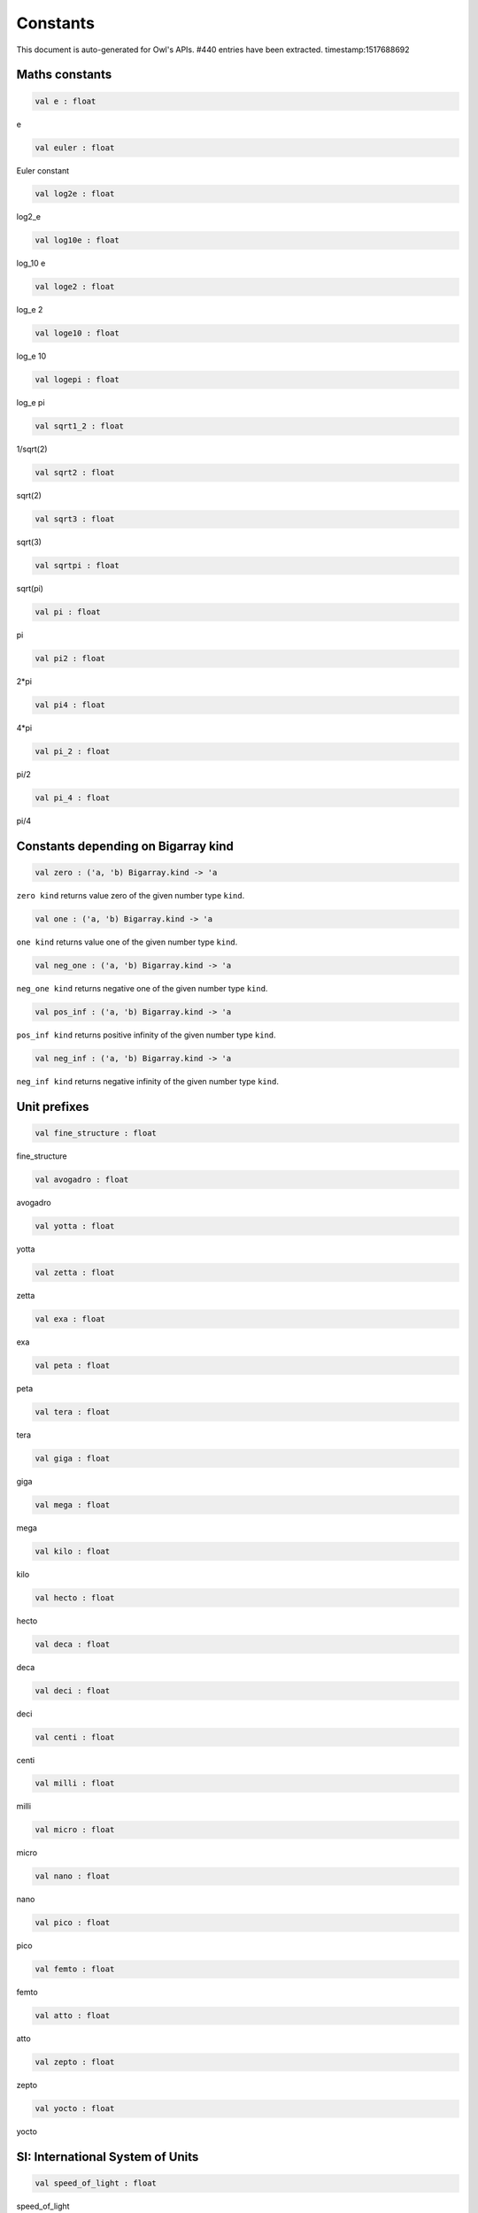 Constants
===============================================================================

This document is auto-generated for Owl's APIs.
#440 entries have been extracted.
timestamp:1517688692

Maths constants
-------------------------------------------------------------------------------



.. code-block:: ocaml

  val e : float

e



.. code-block:: ocaml

  val euler : float

Euler constant



.. code-block:: ocaml

  val log2e : float

log2_e



.. code-block:: ocaml

  val log10e : float

log_10 e



.. code-block:: ocaml

  val loge2 : float

log_e 2



.. code-block:: ocaml

  val loge10 : float

log_e 10



.. code-block:: ocaml

  val logepi : float

log_e pi



.. code-block:: ocaml

  val sqrt1_2 : float

1/sqrt(2)



.. code-block:: ocaml

  val sqrt2 : float

sqrt(2)



.. code-block:: ocaml

  val sqrt3 : float

sqrt(3)



.. code-block:: ocaml

  val sqrtpi : float

sqrt(pi)



.. code-block:: ocaml

  val pi : float

pi



.. code-block:: ocaml

  val pi2 : float

2*pi



.. code-block:: ocaml

  val pi4 : float

4*pi



.. code-block:: ocaml

  val pi_2 : float

pi/2



.. code-block:: ocaml

  val pi_4 : float

pi/4



Constants depending on Bigarray kind
-------------------------------------------------------------------------------



.. code-block:: ocaml

  val zero : ('a, 'b) Bigarray.kind -> 'a

``zero kind`` returns value zero of the given number type ``kind``.



.. code-block:: ocaml

  val one : ('a, 'b) Bigarray.kind -> 'a

``one kind`` returns value one of the given number type ``kind``.



.. code-block:: ocaml

  val neg_one : ('a, 'b) Bigarray.kind -> 'a

``neg_one kind`` returns negative one of the given number type ``kind``.



.. code-block:: ocaml

  val pos_inf : ('a, 'b) Bigarray.kind -> 'a

``pos_inf kind`` returns positive infinity of the given number type ``kind``.



.. code-block:: ocaml

  val neg_inf : ('a, 'b) Bigarray.kind -> 'a

``neg_inf kind`` returns negative infinity of the given number type ``kind``.



Unit prefixes
-------------------------------------------------------------------------------



.. code-block:: ocaml

  val fine_structure : float

fine_structure



.. code-block:: ocaml

  val avogadro : float

avogadro



.. code-block:: ocaml

  val yotta : float

yotta



.. code-block:: ocaml

  val zetta : float

zetta



.. code-block:: ocaml

  val exa : float

exa



.. code-block:: ocaml

  val peta : float

peta



.. code-block:: ocaml

  val tera : float

tera



.. code-block:: ocaml

  val giga : float

giga



.. code-block:: ocaml

  val mega : float

mega



.. code-block:: ocaml

  val kilo : float

kilo



.. code-block:: ocaml

  val hecto : float

hecto



.. code-block:: ocaml

  val deca : float

deca



.. code-block:: ocaml

  val deci : float

deci



.. code-block:: ocaml

  val centi : float

centi



.. code-block:: ocaml

  val milli : float

milli



.. code-block:: ocaml

  val micro : float

micro



.. code-block:: ocaml

  val nano : float

nano



.. code-block:: ocaml

  val pico : float

pico



.. code-block:: ocaml

  val femto : float

femto



.. code-block:: ocaml

  val atto : float

atto



.. code-block:: ocaml

  val zepto : float

zepto



.. code-block:: ocaml

  val yocto : float

yocto



SI: International System of Units
-------------------------------------------------------------------------------



.. code-block:: ocaml

  val speed_of_light : float

speed_of_light



.. code-block:: ocaml

  val gravitational_constant : float

gravitational_constant



.. code-block:: ocaml

  val plancks_constant_h : float

plancks_constant_h



.. code-block:: ocaml

  val plancks_constant_hbar : float

plancks_constant_hbar



.. code-block:: ocaml

  val astronomical_unit : float

astronomical_unit



.. code-block:: ocaml

  val light_year : float

light_year



.. code-block:: ocaml

  val parsec : float

parsec



.. code-block:: ocaml

  val grav_accel : float

grav_accel



.. code-block:: ocaml

  val electron_volt : float

electron_volt



.. code-block:: ocaml

  val mass_electron : float

mass_electron



.. code-block:: ocaml

  val mass_muon : float

mass_muon



.. code-block:: ocaml

  val mass_proton : float

mass_proton



.. code-block:: ocaml

  val mass_neutron : float

mass_neutron



.. code-block:: ocaml

  val rydberg : float

rydberg



.. code-block:: ocaml

  val boltzmann : float

boltzmann



.. code-block:: ocaml

  val molar_gas : float

molar_gas



.. code-block:: ocaml

  val standard_gas_volume : float

standard_gas_volume



.. code-block:: ocaml

  val minute : float

minute



.. code-block:: ocaml

  val hour : float

hour



.. code-block:: ocaml

  val day : float

day



.. code-block:: ocaml

  val week : float

week



.. code-block:: ocaml

  val inch : float

inch



.. code-block:: ocaml

  val foot : float

foot



.. code-block:: ocaml

  val yard : float

yard



.. code-block:: ocaml

  val mile : float

mile



.. code-block:: ocaml

  val nautical_mile : float

nautical_mile



.. code-block:: ocaml

  val fathom : float

fathom



.. code-block:: ocaml

  val mil : float

mil



.. code-block:: ocaml

  val point : float

point



.. code-block:: ocaml

  val texpoint : float

texpoint



.. code-block:: ocaml

  val micron : float

micron



.. code-block:: ocaml

  val angstrom : float

angstrom



.. code-block:: ocaml

  val hectare : float

hectare



.. code-block:: ocaml

  val acre : float

acre



.. code-block:: ocaml

  val barn : float

barn



.. code-block:: ocaml

  val liter : float

liter



.. code-block:: ocaml

  val us_gallon : float

us_gallon



.. code-block:: ocaml

  val quart : float

quart



.. code-block:: ocaml

  val pint : float

pint



.. code-block:: ocaml

  val cup : float

cup



.. code-block:: ocaml

  val fluid_ounce : float

fluid_ounce



.. code-block:: ocaml

  val tablespoon : float

tablespoon



.. code-block:: ocaml

  val teaspoon : float

teaspoon



.. code-block:: ocaml

  val canadian_gallon : float

canadian_gallon



.. code-block:: ocaml

  val uk_gallon : float

uk_gallon



.. code-block:: ocaml

  val miles_per_hour : float

miles_per_hour



.. code-block:: ocaml

  val kilometers_per_hour : float

kilometers_per_hour



.. code-block:: ocaml

  val knot : float

knot



.. code-block:: ocaml

  val pound_mass : float

pound_mass



.. code-block:: ocaml

  val ounce_mass : float

ounce_mass



.. code-block:: ocaml

  val ton : float

ton



.. code-block:: ocaml

  val metric_ton : float

metric_ton



.. code-block:: ocaml

  val uk_ton : float

uk_ton



.. code-block:: ocaml

  val troy_ounce : float

troy_ounce



.. code-block:: ocaml

  val carat : float

carat



.. code-block:: ocaml

  val unified_atomic_mass : float

unified_atomic_mass



.. code-block:: ocaml

  val gram_force : float

gram_force



.. code-block:: ocaml

  val pound_force : float

pound_force



.. code-block:: ocaml

  val kilopound_force : float

kilopound_force



.. code-block:: ocaml

  val poundal : float

poundal



.. code-block:: ocaml

  val calorie : float

calorie



.. code-block:: ocaml

  val btu : float

btu



.. code-block:: ocaml

  val therm : float

therm



.. code-block:: ocaml

  val horsepower : float

horsepower



.. code-block:: ocaml

  val bar : float

bar



.. code-block:: ocaml

  val std_atmosphere : float

std_atmosphere



.. code-block:: ocaml

  val torr : float

torr



.. code-block:: ocaml

  val meter_of_mercury : float

meter_of_mercury



.. code-block:: ocaml

  val inch_of_mercury : float

inch_of_mercury



.. code-block:: ocaml

  val inch_of_water : float

inch_of_water



.. code-block:: ocaml

  val psi : float

psi



.. code-block:: ocaml

  val poise : float

poise



.. code-block:: ocaml

  val stokes : float

stokes



.. code-block:: ocaml

  val stilb : float

stilb



.. code-block:: ocaml

  val lumen : float

lumen



.. code-block:: ocaml

  val lux : float

lux



.. code-block:: ocaml

  val phot : float

phot



.. code-block:: ocaml

  val footcandle : float

footcandle



.. code-block:: ocaml

  val lambert : float

lambert



.. code-block:: ocaml

  val footlambert : float

footlambert



.. code-block:: ocaml

  val curie : float

curie



.. code-block:: ocaml

  val roentgen : float

roentgen



.. code-block:: ocaml

  val rad : float

rad



.. code-block:: ocaml

  val solar_mass : float

solar_mass



.. code-block:: ocaml

  val bohr_radius : float

bohr_radius



.. code-block:: ocaml

  val newton : float

newton



.. code-block:: ocaml

  val dyne : float

dyne



.. code-block:: ocaml

  val joule : float

joule



.. code-block:: ocaml

  val erg : float

erg



.. code-block:: ocaml

  val stefan_boltzmann_constant : float

stefan_boltzmann_constant



.. code-block:: ocaml

  val thomson_cross_section : float

thomson_cross_section



.. code-block:: ocaml

  val bohr_magneton : float

bohr_magneton



.. code-block:: ocaml

  val nuclear_magneton : float

nuclear_magneton



.. code-block:: ocaml

  val electron_magnetic_moment : float

electron_magnetic_moment



.. code-block:: ocaml

  val proton_magnetic_moment : float

proton_magnetic_moment



.. code-block:: ocaml

  val faraday : float

faraday



.. code-block:: ocaml

  val electron_charge : float

electron_charge



.. code-block:: ocaml

  val vacuum_permittivity : float

vacuum_permittivity



.. code-block:: ocaml

  val vacuum_permeability : float

vacuum_permeability



.. code-block:: ocaml

  val debye : float

debye



.. code-block:: ocaml

  val gauss : float

gauss



MKS: MKS system of units
-------------------------------------------------------------------------------



.. code-block:: ocaml

  val speed_of_light : float

speed_of_light



.. code-block:: ocaml

  val gravitational_constant : float

gravitational_constant



.. code-block:: ocaml

  val plancks_constant_h : float

plancks_constant_h



.. code-block:: ocaml

  val plancks_constant_hbar : float

plancks_constant_hbar



.. code-block:: ocaml

  val astronomical_unit : float

astronomical_unit



.. code-block:: ocaml

  val light_year : float

light_year



.. code-block:: ocaml

  val parsec : float

parsec



.. code-block:: ocaml

  val grav_accel : float

grav_accel



.. code-block:: ocaml

  val electron_volt : float

electron_volt



.. code-block:: ocaml

  val mass_electron : float

mass_electron



.. code-block:: ocaml

  val mass_muon : float

mass_muon



.. code-block:: ocaml

  val mass_proton : float

mass_proton



.. code-block:: ocaml

  val mass_neutron : float

mass_neutron



.. code-block:: ocaml

  val rydberg : float

rydberg



.. code-block:: ocaml

  val boltzmann : float

boltzmann



.. code-block:: ocaml

  val molar_gas : float

molar_gas



.. code-block:: ocaml

  val standard_gas_volume : float

standard_gas_volume



.. code-block:: ocaml

  val minute : float

minute



.. code-block:: ocaml

  val hour : float

hour



.. code-block:: ocaml

  val day : float

day



.. code-block:: ocaml

  val week : float

week



.. code-block:: ocaml

  val inch : float

inch



.. code-block:: ocaml

  val foot : float

foot



.. code-block:: ocaml

  val yard : float

yard



.. code-block:: ocaml

  val mile : float

mile



.. code-block:: ocaml

  val nautical_mile : float

nautical_mile



.. code-block:: ocaml

  val fathom : float

fathom



.. code-block:: ocaml

  val mil : float

mil



.. code-block:: ocaml

  val point : float

point



.. code-block:: ocaml

  val texpoint : float

texpoint



.. code-block:: ocaml

  val micron : float

micron



.. code-block:: ocaml

  val angstrom : float

angstrom



.. code-block:: ocaml

  val hectare : float

hectare



.. code-block:: ocaml

  val acre : float

acre



.. code-block:: ocaml

  val barn : float

barn



.. code-block:: ocaml

  val liter : float

liter



.. code-block:: ocaml

  val us_gallon : float

us_gallon



.. code-block:: ocaml

  val quart : float

quart



.. code-block:: ocaml

  val pint : float

pint



.. code-block:: ocaml

  val cup : float

cup



.. code-block:: ocaml

  val fluid_ounce : float

fluid_ounce



.. code-block:: ocaml

  val tablespoon : float

tablespoon



.. code-block:: ocaml

  val teaspoon : float

teaspoon



.. code-block:: ocaml

  val canadian_gallon : float

canadian_gallon



.. code-block:: ocaml

  val uk_gallon : float

uk_gallon



.. code-block:: ocaml

  val miles_per_hour : float

miles_per_hour



.. code-block:: ocaml

  val kilometers_per_hour : float

kilometers_per_hour



.. code-block:: ocaml

  val knot : float

knot



.. code-block:: ocaml

  val pound_mass : float

pound_mass



.. code-block:: ocaml

  val ounce_mass : float

ounce_mass



.. code-block:: ocaml

  val ton : float

ton



.. code-block:: ocaml

  val metric_ton : float

metric_ton



.. code-block:: ocaml

  val uk_ton : float

uk_ton



.. code-block:: ocaml

  val troy_ounce : float

troy_ounce



.. code-block:: ocaml

  val carat : float

carat



.. code-block:: ocaml

  val unified_atomic_mass : float

unified_atomic_mass



.. code-block:: ocaml

  val gram_force : float

gram_force



.. code-block:: ocaml

  val pound_force : float

pound_force



.. code-block:: ocaml

  val kilopound_force : float

kilopound_force



.. code-block:: ocaml

  val poundal : float

poundal



.. code-block:: ocaml

  val calorie : float

calorie



.. code-block:: ocaml

  val btu : float

btu



.. code-block:: ocaml

  val therm : float

therm



.. code-block:: ocaml

  val horsepower : float

horsepower



.. code-block:: ocaml

  val bar : float

bar



.. code-block:: ocaml

  val std_atmosphere : float

std_atmosphere



.. code-block:: ocaml

  val torr : float

torr



.. code-block:: ocaml

  val meter_of_mercury : float

meter_of_mercury



.. code-block:: ocaml

  val inch_of_mercury : float

inch_of_mercury



.. code-block:: ocaml

  val inch_of_water : float

inch_of_water



.. code-block:: ocaml

  val psi : float

psi



.. code-block:: ocaml

  val poise : float

poise



.. code-block:: ocaml

  val stokes : float

stokes



.. code-block:: ocaml

  val stilb : float

stilb



.. code-block:: ocaml

  val lumen : float

lumen



.. code-block:: ocaml

  val lux : float

lux



.. code-block:: ocaml

  val phot : float

phot



.. code-block:: ocaml

  val footcandle : float

footcandle



.. code-block:: ocaml

  val lambert : float

lambert



.. code-block:: ocaml

  val footlambert : float

footlambert



.. code-block:: ocaml

  val curie : float

curie



.. code-block:: ocaml

  val roentgen : float

roentgen



.. code-block:: ocaml

  val rad : float

rad



.. code-block:: ocaml

  val solar_mass : float

solar_mass



.. code-block:: ocaml

  val bohr_radius : float

bohr_radius



.. code-block:: ocaml

  val newton : float

newton



.. code-block:: ocaml

  val dyne : float

dyne



.. code-block:: ocaml

  val joule : float

joule



.. code-block:: ocaml

  val erg : float

erg



.. code-block:: ocaml

  val stefan_boltzmann_constant : float

stefan_boltzmann_constant



.. code-block:: ocaml

  val thomson_cross_section : float

thomson_cross_section



.. code-block:: ocaml

  val bohr_magneton : float

bohr_magneton



.. code-block:: ocaml

  val nuclear_magneton : float

nuclear_magneton



.. code-block:: ocaml

  val electron_magnetic_moment : float

electron_magnetic_moment



.. code-block:: ocaml

  val proton_magnetic_moment : float

proton_magnetic_moment



.. code-block:: ocaml

  val faraday : float

faraday



.. code-block:: ocaml

  val electron_charge : float

electron_charge



.. code-block:: ocaml

  val vacuum_permittivity : float

vacuum_permittivity



.. code-block:: ocaml

  val vacuum_permeability : float

vacuum_permeability



.. code-block:: ocaml

  val debye : float

debye



.. code-block:: ocaml

  val gauss : float

gauss



CGS: Centimetre–gram–second system of units
-------------------------------------------------------------------------------



.. code-block:: ocaml

  val speed_of_light : float

speed_of_light



.. code-block:: ocaml

  val gravitational_constant : float

gravitational_constant



.. code-block:: ocaml

  val plancks_constant_h : float

plancks_constant_h



.. code-block:: ocaml

  val plancks_constant_hbar : float

plancks_constant_hbar



.. code-block:: ocaml

  val astronomical_unit : float

astronomical_unit



.. code-block:: ocaml

  val light_year : float

light_year



.. code-block:: ocaml

  val parsec : float

parsec



.. code-block:: ocaml

  val grav_accel : float

grav_accel



.. code-block:: ocaml

  val electron_volt : float

electron_volt



.. code-block:: ocaml

  val mass_electron : float

mass_electron



.. code-block:: ocaml

  val mass_muon : float

mass_muon



.. code-block:: ocaml

  val mass_proton : float

mass_proton



.. code-block:: ocaml

  val mass_neutron : float

mass_neutron



.. code-block:: ocaml

  val rydberg : float

rydberg



.. code-block:: ocaml

  val boltzmann : float

boltzmann



.. code-block:: ocaml

  val molar_gas : float

molar_gas



.. code-block:: ocaml

  val standard_gas_volume : float

standard_gas_volume



.. code-block:: ocaml

  val minute : float

minute



.. code-block:: ocaml

  val hour : float

hour



.. code-block:: ocaml

  val day : float

day



.. code-block:: ocaml

  val week : float

week



.. code-block:: ocaml

  val inch : float

inch



.. code-block:: ocaml

  val foot : float

foot



.. code-block:: ocaml

  val yard : float

yard



.. code-block:: ocaml

  val mile : float

mile



.. code-block:: ocaml

  val nautical_mile : float

nautical_mile



.. code-block:: ocaml

  val fathom : float

fathom



.. code-block:: ocaml

  val mil : float

mil



.. code-block:: ocaml

  val point : float

point



.. code-block:: ocaml

  val texpoint : float

texpoint



.. code-block:: ocaml

  val micron : float

micron



.. code-block:: ocaml

  val angstrom : float

angstrom



.. code-block:: ocaml

  val hectare : float

hectare



.. code-block:: ocaml

  val acre : float

acre



.. code-block:: ocaml

  val barn : float

barn



.. code-block:: ocaml

  val liter : float

liter



.. code-block:: ocaml

  val us_gallon : float

us_gallon



.. code-block:: ocaml

  val quart : float

quart



.. code-block:: ocaml

  val pint : float

pint



.. code-block:: ocaml

  val cup : float

cup



.. code-block:: ocaml

  val fluid_ounce : float

fluid_ounce



.. code-block:: ocaml

  val tablespoon : float

tablespoon



.. code-block:: ocaml

  val teaspoon : float

teaspoon



.. code-block:: ocaml

  val canadian_gallon : float

canadian_gallon



.. code-block:: ocaml

  val uk_gallon : float

uk_gallon



.. code-block:: ocaml

  val miles_per_hour : float

miles_per_hour



.. code-block:: ocaml

  val kilometers_per_hour : float

kilometers_per_hour



.. code-block:: ocaml

  val knot : float

knot



.. code-block:: ocaml

  val pound_mass : float

pound_mass



.. code-block:: ocaml

  val ounce_mass : float

ounce_mass



.. code-block:: ocaml

  val ton : float

ton



.. code-block:: ocaml

  val metric_ton : float

metric_ton



.. code-block:: ocaml

  val uk_ton : float

uk_ton



.. code-block:: ocaml

  val troy_ounce : float

troy_ounce



.. code-block:: ocaml

  val carat : float

carat



.. code-block:: ocaml

  val unified_atomic_mass : float

unified_atomic_mass



.. code-block:: ocaml

  val gram_force : float

gram_force



.. code-block:: ocaml

  val pound_force : float

pound_force



.. code-block:: ocaml

  val kilopound_force : float

kilopound_force



.. code-block:: ocaml

  val poundal : float

poundal



.. code-block:: ocaml

  val calorie : float

calorie



.. code-block:: ocaml

  val btu : float

btu



.. code-block:: ocaml

  val therm : float

therm



.. code-block:: ocaml

  val horsepower : float

horsepower



.. code-block:: ocaml

  val bar : float

bar



.. code-block:: ocaml

  val std_atmosphere : float

std_atmosphere



.. code-block:: ocaml

  val torr : float

torr



.. code-block:: ocaml

  val meter_of_mercury : float

meter_of_mercury



.. code-block:: ocaml

  val inch_of_mercury : float

inch_of_mercury



.. code-block:: ocaml

  val inch_of_water : float

inch_of_water



.. code-block:: ocaml

  val psi : float

psi



.. code-block:: ocaml

  val poise : float

poise



.. code-block:: ocaml

  val stokes : float

stokes



.. code-block:: ocaml

  val stilb : float

stilb



.. code-block:: ocaml

  val lumen : float

lumen



.. code-block:: ocaml

  val lux : float

lux



.. code-block:: ocaml

  val phot : float

phot



.. code-block:: ocaml

  val footcandle : float

footcandle



.. code-block:: ocaml

  val lambert : float

lambert



.. code-block:: ocaml

  val footlambert : float

footlambert



.. code-block:: ocaml

  val curie : float

curie



.. code-block:: ocaml

  val roentgen : float

roentgen



.. code-block:: ocaml

  val rad : float

rad



.. code-block:: ocaml

  val solar_mass : float

solar_mass



.. code-block:: ocaml

  val bohr_radius : float

bohr_radius



.. code-block:: ocaml

  val newton : float

newton



.. code-block:: ocaml

  val dyne : float

dyne



.. code-block:: ocaml

  val joule : float

joule



.. code-block:: ocaml

  val erg : float

erg



.. code-block:: ocaml

  val stefan_boltzmann_constant : float

stefan_boltzmann_constant



.. code-block:: ocaml

  val thomson_cross_section : float

thomson_cross_section



CGSM: Unit Systems in Electromagnetism
-------------------------------------------------------------------------------



.. code-block:: ocaml

  val speed_of_light : float

speed_of_light



.. code-block:: ocaml

  val gravitational_constant : float

gravitational_constant



.. code-block:: ocaml

  val plancks_constant_h : float

plancks_constant_h



.. code-block:: ocaml

  val plancks_constant_hbar : float

plancks_constant_hbar



.. code-block:: ocaml

  val astronomical_unit : float

astronomical_unit



.. code-block:: ocaml

  val light_year : float

light_year



.. code-block:: ocaml

  val parsec : float

parsec



.. code-block:: ocaml

  val grav_accel : float

grav_accel



.. code-block:: ocaml

  val electron_volt : float

electron_volt



.. code-block:: ocaml

  val mass_electron : float

mass_electron



.. code-block:: ocaml

  val mass_muon : float

mass_muon



.. code-block:: ocaml

  val mass_proton : float

mass_proton



.. code-block:: ocaml

  val mass_neutron : float

mass_neutron



.. code-block:: ocaml

  val rydberg : float

rydberg



.. code-block:: ocaml

  val boltzmann : float

boltzmann



.. code-block:: ocaml

  val molar_gas : float

molar_gas



.. code-block:: ocaml

  val standard_gas_volume : float

standard_gas_volume



.. code-block:: ocaml

  val minute : float

minute



.. code-block:: ocaml

  val hour : float

hour



.. code-block:: ocaml

  val day : float

day



.. code-block:: ocaml

  val week : float

week



.. code-block:: ocaml

  val inch : float

inch



.. code-block:: ocaml

  val foot : float

foot



.. code-block:: ocaml

  val yard : float

yard



.. code-block:: ocaml

  val mile : float

mile



.. code-block:: ocaml

  val nautical_mile : float

nautical_mile



.. code-block:: ocaml

  val fathom : float

fathom



.. code-block:: ocaml

  val mil : float

mil



.. code-block:: ocaml

  val point : float

point



.. code-block:: ocaml

  val texpoint : float

texpoint



.. code-block:: ocaml

  val micron : float

micron



.. code-block:: ocaml

  val angstrom : float

angstrom



.. code-block:: ocaml

  val hectare : float

hectare



.. code-block:: ocaml

  val acre : float

acre



.. code-block:: ocaml

  val barn : float

barn



.. code-block:: ocaml

  val liter : float

liter



.. code-block:: ocaml

  val us_gallon : float

us_gallon



.. code-block:: ocaml

  val quart : float

quart



.. code-block:: ocaml

  val pint : float

pint



.. code-block:: ocaml

  val cup : float

cup



.. code-block:: ocaml

  val fluid_ounce : float

fluid_ounce



.. code-block:: ocaml

  val tablespoon : float

tablespoon



.. code-block:: ocaml

  val teaspoon : float

teaspoon



.. code-block:: ocaml

  val canadian_gallon : float

canadian_gallon



.. code-block:: ocaml

  val uk_gallon : float

uk_gallon



.. code-block:: ocaml

  val miles_per_hour : float

miles_per_hour



.. code-block:: ocaml

  val kilometers_per_hour : float

kilometers_per_hour



.. code-block:: ocaml

  val knot : float

knot



.. code-block:: ocaml

  val pound_mass : float

pound_mass



.. code-block:: ocaml

  val ounce_mass : float

ounce_mass



.. code-block:: ocaml

  val ton : float

ton



.. code-block:: ocaml

  val metric_ton : float

metric_ton



.. code-block:: ocaml

  val uk_ton : float

uk_ton



.. code-block:: ocaml

  val troy_ounce : float

troy_ounce



.. code-block:: ocaml

  val carat : float

carat



.. code-block:: ocaml

  val unified_atomic_mass : float

unified_atomic_mass



.. code-block:: ocaml

  val gram_force : float

gram_force



.. code-block:: ocaml

  val pound_force : float

pound_force



.. code-block:: ocaml

  val kilopound_force : float

kilopound_force



.. code-block:: ocaml

  val poundal : float

poundal



.. code-block:: ocaml

  val calorie : float

calorie



.. code-block:: ocaml

  val btu : float

btu



.. code-block:: ocaml

  val therm : float

therm



.. code-block:: ocaml

  val horsepower : float

horsepower



.. code-block:: ocaml

  val bar : float

bar



.. code-block:: ocaml

  val std_atmosphere : float

std_atmosphere



.. code-block:: ocaml

  val torr : float

torr



.. code-block:: ocaml

  val meter_of_mercury : float

meter_of_mercury



.. code-block:: ocaml

  val inch_of_mercury : float

inch_of_mercury



.. code-block:: ocaml

  val inch_of_water : float

inch_of_water



.. code-block:: ocaml

  val psi : float

psi



.. code-block:: ocaml

  val poise : float

poise



.. code-block:: ocaml

  val stokes : float

stokes



.. code-block:: ocaml

  val stilb : float

stilb



.. code-block:: ocaml

  val lumen : float

lumen



.. code-block:: ocaml

  val lux : float

lux



.. code-block:: ocaml

  val phot : float

phot



.. code-block:: ocaml

  val footcandle : float

footcandle



.. code-block:: ocaml

  val lambert : float

lambert



.. code-block:: ocaml

  val footlambert : float

footlambert



.. code-block:: ocaml

  val curie : float

curie



.. code-block:: ocaml

  val roentgen : float

roentgen



.. code-block:: ocaml

  val rad : float

rad



.. code-block:: ocaml

  val solar_mass : float

solar_mass



.. code-block:: ocaml

  val bohr_radius : float

bohr_radius



.. code-block:: ocaml

  val newton : float

newton



.. code-block:: ocaml

  val dyne : float

dyne



.. code-block:: ocaml

  val joule : float

joule



.. code-block:: ocaml

  val erg : float

erg



.. code-block:: ocaml

  val stefan_boltzmann_constant : float

stefan_boltzmann_constant



.. code-block:: ocaml

  val thomson_cross_section : float

thomson_cross_section



.. code-block:: ocaml

  val bohr_magneton : float

bohr_magneton



.. code-block:: ocaml

  val nuclear_magneton : float

nuclear_magneton



.. code-block:: ocaml

  val electron_magnetic_moment : float

electron_magnetic_moment



.. code-block:: ocaml

  val proton_magnetic_moment : float

proton_magnetic_moment



.. code-block:: ocaml

  val faraday : float

faraday



.. code-block:: ocaml

  val electron_charge : float

electron_charge



